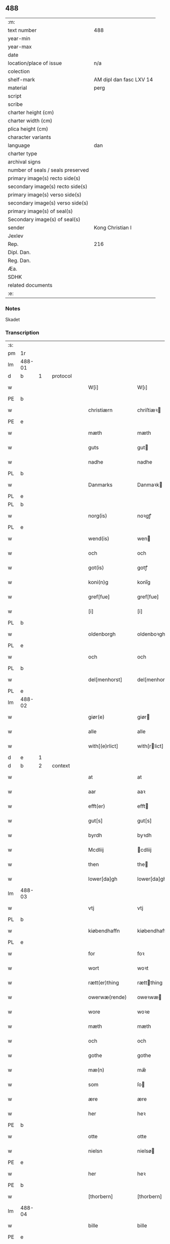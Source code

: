 ** 488

| :m:                               |                         |
| text number                       | 488                     |
| year-min                          |                         |
| year-max                          |                         |
| date                              |                         |
| location/place of issue           | n/a                     |
| colection                         |                         |
| shelf-mark                        | AM dipl dan fasc LXV 14 |
| material                          | perg                    |
| script                            |                         |
| scribe                            |                         |
| charter height (cm)               |                         |
| charter width (cm)                |                         |
| plica height (cm)                 |                         |
| character variants                |                         |
| language                          | dan                |
| charter type                      |                         |
| archival signs                    |                         |
| number of seals / seals preserved |                         |
| primary image(s) recto side(s)    |                         |
| secondary image(s) recto side(s)  |                         |
| primary image(s) verso side(s)    |                         |
| secondary image(s) verso side(s)  |                         |
| primary image(s) of seal(s)       |                         |
| Secondary image(s) of seal(s)     |                         |
| sender                            | Kong Christian I        |
| Jexlev                            |                         |
| Rep.                              | 216                     |
| Dipl. Dan.                        |                         |
| Reg. Dan.                         |                         |
| Æa.                               |                         |
| SDHK                              |                         |
| related documents                 |                         |
| :e:                               |                         |

*** Notes
Skadet

*** Transcription
| :s: |        |   |   |   |   |                    |                   |        |   |   |   |       |   |   |   |                |          |          |  |    |    |    |    |
| pm  | 1r     |   |   |   |   |                    |                   |        |   |   |   |       |   |   |   |                |          |          |  |    |    |    |    |
| lm  | 488-01 |   |   |   |   |                    |                   |        |   |   |   |       |   |   |   |                |          |          |  |    |    |    |    |
| d  | b      | 1  |   | protocol  |   |                    |                   |        |   |   |   |       |   |   |   |                |          |          |  |    |    |    |    |
| w   |        |   |   |   |   | W[i]               | W[ı]              |        |   |   |   | dan   |   |   |   |         488-01 | 1:protocol |          |  |    |    |    |    |
| PE  | b      |   |   |   |   |                    |                   |        |   |   |   |       |   |   |   |                |          |          |  |    3151|    |    |    |
| w   |        |   |   |   |   | christiærn         | chriſtiæꝛ        |        |   |   |   | dan   |   |   |   |         488-01 | 1:protocol |          |  |3151|    |    |    |
| PE  | e      |   |   |   |   |                    |                   |        |   |   |   |       |   |   |   |                |          |          |  |    3151|    |    |    |
| w   |        |   |   |   |   | mæth               | mæth              |        |   |   |   | dan   |   |   |   |         488-01 | 1:protocol |          |  |    |    |    |    |
| w   |        |   |   |   |   | guts               | gut              |        |   |   |   | dan   |   |   |   |         488-01 | 1:protocol |          |  |    |    |    |    |
| w   |        |   |   |   |   | nadhe              | nadhe             |        |   |   |   | dan   |   |   |   |         488-01 | 1:protocol |          |  |    |    |    |    |
| PL  | b      |   |   |   |   |                    |                   |        |   |   |   |       |   |   |   |                |          |          |  |    |    |    2912|    |
| w   |        |   |   |   |   | Danmarks           | Danmaꝛk          |        |   |   |   | dan   |   |   |   |         488-01 | 1:protocol |          |  |    |    |2912|    |
| PL  | e      |   |   |   |   |                    |                   |        |   |   |   |       |   |   |   |                |          |          |  |    |    |    2912|    |
| PL  | b      |   |   |   |   |                    |                   |        |   |   |   |       |   |   |   |                |          |          |  |    |    |    2913|    |
| w   |        |   |   |   |   | norg(is)           | noꝛgꝭ             |        |   |   |   | dan   |   |   |   |         488-01 | 1:protocol |          |  |    |    |2913|    |
| PL  | e      |   |   |   |   |                    |                   |        |   |   |   |       |   |   |   |                |          |          |  |    |    |    2913|    |
| w   |        |   |   |   |   | wend(is)           | wen              |        |   |   |   | dan   |   |   |   |         488-01 | 1:protocol |          |  |    |    |    |    |
| w   |        |   |   |   |   | och                | och               |        |   |   |   | dan   |   |   |   |         488-01 | 1:protocol |          |  |    |    |    |    |
| w   |        |   |   |   |   | got(is)            | gotꝭ              |        |   |   |   | dan   |   |   |   |         488-01 | 1:protocol |          |  |    |    |    |    |
| w   |        |   |   |   |   | koni(n)g           | konı̅g             |        |   |   |   | dan   |   |   |   |         488-01 | 1:protocol |          |  |    |    |    |    |
| w   |        |   |   |   |   | gref[fue]          | gref[fue]         |        |   |   |   | dan   |   |   |   |         488-01 | 1:protocol |          |  |    |    |    |    |
| w   |        |   |   |   |   | [i]                | [i]               |        |   |   |   | dan   |   |   |   |         488-01 | 1:protocol |          |  |    |    |    |    |
| PL  | b      |   |   |   |   |                    |                   |        |   |   |   |       |   |   |   |                |          |          |  |    |    |    2914|    |
| w   |        |   |   |   |   | oldenborgh         | oldenboꝛgh        |        |   |   |   | dan   |   |   |   |         488-01 | 1:protocol |          |  |    |    |2914|    |
| PL  | e      |   |   |   |   |                    |                   |        |   |   |   |       |   |   |   |                |          |          |  |    |    |    2914|    |
| w   |        |   |   |   |   | och                | och               |        |   |   |   | dan   |   |   |   |         488-01 | 1:protocol |          |  |    |    |    |    |
| PL  | b      |   |   |   |   |                    |                   |        |   |   |   |       |   |   |   |                |          |          |  |    |    |    2916|    |
| w   |        |   |   |   |   | del[menhorst]      | del[menhorst]     |        |   |   |   | dan   |   |   |   |         488-01 | 1:protocol |          |  |    |    |2916|    |
| PL  | e      |   |   |   |   |                    |                   |        |   |   |   |       |   |   |   |                |          |          |  |    |    |    2916|    |
| lm  | 488-02 |   |   |   |   |                    |                   |        |   |   |   |       |   |   |   |                |          |          |  |    |    |    |    |
| w   |        |   |   |   |   | giør(e)            | giør             |        |   |   |   | dan   |   |   |   |         488-02 | 1:protocol |          |  |    |    |    |    |
| w   |        |   |   |   |   | alle               | alle              |        |   |   |   | dan   |   |   |   |         488-02 | 1:protocol |          |  |    |    |    |    |
| w   |        |   |   |   |   | with[(e)rlict]     | with[rlict]      |        |   |   |   | dan   |   |   |   |         488-02 | 1:protocol |          |  |    |    |    |    |
| d  | e      | 1  |   |   |   |                    |                   |        |   |   |   |       |   |   |   |                |          |          |  |    |    |    |    |
| d  | b      | 2  |   | context  |   |                    |                   |        |   |   |   |       |   |   |   |                |          |          |  |    |    |    |    |
| w   |        |   |   |   |   | at                 | at                |        |   |   |   | dan   |   |   |   |         488-02 | 2:context |          |  |    |    |    |    |
| w   |        |   |   |   |   | aar                | aaꝛ               |        |   |   |   | dan   |   |   |   |         488-02 | 2:context |          |  |    |    |    |    |
| w   |        |   |   |   |   | efft(er)           | efft             |        |   |   |   | dan   |   |   |   |         488-02 | 2:context |          |  |    |    |    |    |
| w   |        |   |   |   |   | gut[s]             | gut[s]            |        |   |   |   | dan   |   |   |   |         488-02 | 2:context |          |  |    |    |    |    |
| w   |        |   |   |   |   | byrdh              | byꝛdh             |        |   |   |   | dan   |   |   |   |         488-02 | 2:context |          |  |    |    |    |    |
| w   |        |   |   |   |   | Mcdliij            | cdliij           |        |   |   |   | dan   |   |   |   |         488-02 | 2:context |          |  |    |    |    |    |
| w   |        |   |   |   |   | then               | the              |        |   |   |   | dan   |   |   |   |         488-02 | 2:context |          |  |    |    |    |    |
| w   |        |   |   |   |   | lower[da]gh        | lower[da]gh       |        |   |   |   | dan   |   |   |   |         488-02 | 2:context |          |  |    |    |    |    |
| lm  | 488-03 |   |   |   |   |                    |                   |        |   |   |   |       |   |   |   |                |          |          |  |    |    |    |    |
| w   |        |   |   |   |   | vtj                | vtj               |        |   |   |   | dan   |   |   |   |         488-03 | 2:context |          |  |    |    |    |    |
| PL  | b      |   |   |   |   |                    |                   |        |   |   |   |       |   |   |   |                |          |          |  |    |    |    2917|    |
| w   |        |   |   |   |   | kiøbendhaffn       | kiøbendhaff      |        |   |   |   | dan   |   |   |   |         488-03 | 2:context |          |  |    |    |2917|    |
| PL  | e      |   |   |   |   |                    |                   |        |   |   |   |       |   |   |   |                |          |          |  |    |    |    2917|    |
| w   |        |   |   |   |   | for                | foꝛ               |        |   |   |   | dan   |   |   |   |         488-03 | 2:context |          |  |    |    |    |    |
| w   |        |   |   |   |   | wort               | woꝛt              |        |   |   |   | dan   |   |   |   |         488-03 | 2:context |          |  |    |    |    |    |
| w   |        |   |   |   |   | rætt(er)thing      | rættthing        |        |   |   |   | dan   |   |   |   |         488-03 | 2:context |          |  |    |    |    |    |
| w   |        |   |   |   |   | owerwæ(rende)      | oweꝛwæ           | de-sup |   |   |   | dan   |   |   |   |         488-03 | 2:context |          |  |    |    |    |    |
| w   |        |   |   |   |   | wore               | woꝛe              |        |   |   |   | dan   |   |   |   |         488-03 | 2:context |          |  |    |    |    |    |
| w   |        |   |   |   |   | mæth               | mæth              |        |   |   |   | dan   |   |   |   |         488-03 | 2:context |          |  |    |    |    |    |
| w   |        |   |   |   |   | och                | och               |        |   |   |   | dan   |   |   |   |         488-03 | 2:context |          |  |    |    |    |    |
| w   |        |   |   |   |   | gothe              | gothe             |        |   |   |   | dan   |   |   |   |         488-03 | 2:context |          |  |    |    |    |    |
| w   |        |   |   |   |   | mæ(n)              | mæ̅                |        |   |   |   | dan   |   |   |   |         488-03 | 2:context |          |  |    |    |    |    |
| w   |        |   |   |   |   | som                | ſo               |        |   |   |   | dan   |   |   |   |         488-03 | 2:context |          |  |    |    |    |    |
| w   |        |   |   |   |   | ære                | ære               |        |   |   |   | dan   |   |   |   |         488-03 | 2:context |          |  |    |    |    |    |
| w   |        |   |   |   |   | her                | heꝛ               |        |   |   |   | dan   |   |   |   |         488-03 | 2:context |          |  |    |    |    |    |
| PE  | b      |   |   |   |   |                    |                   |        |   |   |   |       |   |   |   |                |          |          |  |    3152|    |    |    |
| w   |        |   |   |   |   | otte               | otte              |        |   |   |   | dan   |   |   |   |         488-03 | 2:context |          |  |3152|    |    |    |
| w   |        |   |   |   |   | nielsn             | nielsø           |        |   |   |   | dan   |   |   |   |         488-03 | 2:context |          |  |3152|    |    |    |
| PE  | e      |   |   |   |   |                    |                   |        |   |   |   |       |   |   |   |                |          |          |  |    3152|    |    |    |
| w   |        |   |   |   |   | her                | heꝛ               |        |   |   |   | dan   |   |   |   |         488-03 | 2:context |          |  |    |    |    |    |
| PE  | b      |   |   |   |   |                    |                   |        |   |   |   |       |   |   |   |                |          |          |  |    3153|    |    |    |
| w   |        |   |   |   |   | [thorbern]         | [thorbern]        |        |   |   |   | dan   |   |   |   |         488-03 | 2:context |          |  |3153|    |    |    |
| lm  | 488-04 |   |   |   |   |                    |                   |        |   |   |   |       |   |   |   |                |          |          |  |    |    |    |    |
| w   |        |   |   |   |   | bille              | bille             |        |   |   |   | dan   |   |   |   |         488-04 | 2:context |          |  |3153|    |    |    |
| PE  | e      |   |   |   |   |                    |                   |        |   |   |   |       |   |   |   |                |          |          |  |    3153|    |    |    |
| w   |        |   |   |   |   | aff                | aff               |        |   |   |   | dan   |   |   |   |         488-04 | 2:context |          |  |    |    |    |    |
| PL  | b      |   |   |   |   |                    |                   |        |   |   |   |       |   |   |   |                |          |          |  |    |    |    2918|    |
| w   |        |   |   |   |   | abra(m)sto(r)p     | abra̅ſto᷑p          |        |   |   |   | dan   |   |   |   |         488-04 | 2:context |          |  |    |    |2918|    |
| PL  | e      |   |   |   |   |                    |                   |        |   |   |   |       |   |   |   |                |          |          |  |    |    |    2918|    |
| w   |        |   |   |   |   | her                | heꝛ               |        |   |   |   | dan   |   |   |   |         488-04 | 2:context |          |  |    |    |    |    |
| PE  | b      |   |   |   |   |                    |                   |        |   |   |   |       |   |   |   |                |          |          |  |    3155|    |    |    |
| w   |        |   |   |   |   | kolber             | kolbeꝛ            |        |   |   |   | dan   |   |   |   |         488-04 | 2:context |          |  |3155|    |    |    |
| w   |        |   |   |   |   | gest               | geſt              |        |   |   |   | dan   |   |   |   |         488-04 | 2:context |          |  |3155|    |    |    |
| PE  | e      |   |   |   |   |                    |                   |        |   |   |   |       |   |   |   |                |          |          |  |    3155|    |    |    |
| w   |        |   |   |   |   | her                | heꝛ               |        |   |   |   | dan   |   |   |   |         488-04 | 2:context |          |  |    |    |    |    |
| PE  | b      |   |   |   |   |                    |                   |        |   |   |   |       |   |   |   |                |          |          |  |    3156|    |    |    |
| w   |        |   |   |   |   | thorbern           | thoꝛbeꝛ          |        |   |   |   | dan   |   |   |   |         488-04 | 2:context |          |  |3156|    |    |    |
| w   |        |   |   |   |   | bille              | bille             |        |   |   |   | dan   |   |   |   |         488-04 | 2:context |          |  |3156|    |    |    |
| PE  | e      |   |   |   |   |                    |                   |        |   |   |   |       |   |   |   |                |          |          |  |    3156|    |    |    |
| w   |        |   |   |   |   | aff                | aff               |        |   |   |   | dan   |   |   |   |         488-04 | 2:context |          |  |    |    |    |    |
| PL  | b      |   |   |   |   |                    |                   |        |   |   |   |       |   |   |   |                |          |          |  |    |    |    2919|    |
| w   |        |   |   |   |   | biærby             | biæꝛby            |        |   |   |   | dan   |   |   |   |         488-04 | 2:context |          |  |    |    |2919|    |
| PL  | e      |   |   |   |   |                    |                   |        |   |   |   |       |   |   |   |                |          |          |  |    |    |    2919|    |
| w   |        |   |   |   |   | her                | heꝛ               |        |   |   |   | dan   |   |   |   |         488-04 | 2:context |          |  |    |    |    |    |
| PE  | b      |   |   |   |   |                    |                   |        |   |   |   |       |   |   |   |                |          |          |  |    3154|    |    |    |
| w   |        |   |   |   |   | jeip               | ȷeıp              |        |   |   |   | dan   |   |   |   |         488-04 | 2:context |          |  |3154|    |    |    |
| w   |        |   |   |   |   | jenss(øn)          | ȷenſ             |        |   |   |   | dan   |   |   |   |         488-04 | 2:context |          |  |3154|    |    |    |
| PE  | e      |   |   |   |   |                    |                   |        |   |   |   |       |   |   |   |                |          |          |  |    3154|    |    |    |
| w   |        |   |   |   |   | aff                | aff               |        |   |   |   | dan   |   |   |   |         488-04 | 2:context |          |  |    |    |    |    |
| PL  | b      |   |   |   |   |                    |                   |        |   |   |   |       |   |   |   |                |          |          |  |    |    |    2920|    |
| w   |        |   |   |   |   | wiby               | wibẏ              |        |   |   |   | dan   |   |   |   |         488-04 | 2:context |          |  |    |    |2920|    |
| PL  | e      |   |   |   |   |                    |                   |        |   |   |   |       |   |   |   |                |          |          |  |    |    |    2920|    |
| w   |        |   |   |   |   | Ridde(r)           | Ridde            |        |   |   |   | dan   |   |   |   |         488-04 | 2:context |          |  |    |    |    |    |
| w   |        |   |   |   |   | 0000               | 0000              |        |   |   |   | dan   |   |   |   |         488-04 | 2:context |          |  |    |    |    |    |
| w   |        |   |   |   |   | 0000               | 0000              |        |   |   |   | dan   |   |   |   |         488-04 | 2:context |          |  |    |    |    |    |
| lm  | 488-05 |   |   |   |   |                    |                   |        |   |   |   |       |   |   |   |                |          |          |  |    |    |    |    |
| PE  | b      |   |   |   |   |                    |                   |        |   |   |   |       |   |   |   |                |          |          |  |    3157|    |    |    |
| w   |        |   |   |   |   | jeip               | ȷeıp              |        |   |   |   | dan   |   |   |   |         488-05 | 2:context |          |  |3157|    |    |    |
| w   |        |   |   |   |   | clausson           | clauſſo          |        |   |   |   | dan   |   |   |   |         488-05 | 2:context |          |  |3157|    |    |    |
| PE  | e      |   |   |   |   |                    |                   |        |   |   |   |       |   |   |   |                |          |          |  |    3157|    |    |    |
| w   |        |   |   |   |   | borgemest(er)      | boꝛgemeſt        |        |   |   |   | dan   |   |   |   |         488-05 | 2:context |          |  |    |    |    |    |
| w   |        |   |   |   |   | j                  | ȷ                 |        |   |   |   | dan   |   |   |   |         488-05 | 2:context |          |  |    |    |    |    |
| PL  | b      |   |   |   |   |                    |                   |        |   |   |   |       |   |   |   |                |          |          |  |    |    |    2911|    |
| w   |        |   |   |   |   | kiøbendhaffn       | kiøbendhaff      |        |   |   |   | dan   |   |   |   |         488-05 | 2:context |          |  |    |    |2911|    |
| PL  | e      |   |   |   |   |                    |                   |        |   |   |   |       |   |   |   |                |          |          |  |    |    |    2911|    |
| w   |        |   |   |   |   | och                | och               |        |   |   |   | dan   |   |   |   |         488-05 | 2:context |          |  |    |    |    |    |
| w   |        |   |   |   |   | ma(n)ge            | ma̅ge              |        |   |   |   | dan   |   |   |   |         488-05 | 2:context |          |  |    |    |    |    |
| w   |        |   |   |   |   | fle(re)            | fle              |        |   |   |   | dan   |   |   |   |         488-05 | 2:context |          |  |    |    |    |    |
| w   |        |   |   |   |   | gothe              | gothe             |        |   |   |   | dan   |   |   |   |         488-05 | 2:context |          |  |    |    |    |    |
| w   |        |   |   |   |   | mæ(n)              | mæ̅                |        |   |   |   | dan   |   |   |   |         488-05 | 2:context |          |  |    |    |    |    |
| w   |        |   |   |   |   | war(e)             | war              |        |   |   |   | dan   |   |   |   |         488-05 | 2:context |          |  |    |    |    |    |
| w   |        |   |   |   |   | skikkede           | ſkikkede          |        |   |   |   | dan   |   |   |   |         488-05 | 2:context |          |  |    |    |    |    |
| w   |        |   |   |   |   | [b]arfodh          | [b]aꝛfodh         |        |   |   |   | dan   |   |   |   |         488-05 | 2:context |          |  |    |    |    |    |
| w   |        |   |   |   |   | aff                | aff               |        |   |   |   | dan   |   |   |   |         488-05 | 2:context |          |  |    |    |    |    |
| PL  | b      |   |   |   |   |                    |                   |        |   |   |   |       |   |   |   |                |          |          |  |    |    |    2915|    |
| w   |        |   |   |   |   | [alsta]¦dhe        | [alſta]¦dhe       |        |   |   |   | dan   |   |   |   | 488-05--488-06 | 2:context |          |  |    |    |2915|    |
| PL  | e      |   |   |   |   |                    |                   |        |   |   |   |       |   |   |   |                |          |          |  |    |    |    2915|    |
| w   |        |   |   |   |   | och                | och               |        |   |   |   | dan   |   |   |   |         488-06 | 2:context |          |  |    |    |    |    |
| PE  | b      |   |   |   |   |                    |                   |        |   |   |   |       |   |   |   |                |          |          |  |    3158|    |    |    |
| w   |        |   |   |   |   | eric               | eric              |        |   |   |   | dan   |   |   |   |         488-06 | 2:context |          |  |3158|    |    |    |
| w   |        |   |   |   |   | pæth(e)rs(øn)      | pæthr           |        |   |   |   | dan   |   |   |   |         488-06 | 2:context |          |  |3158|    |    |    |
| PE  | e      |   |   |   |   |                    |                   |        |   |   |   |       |   |   |   |                |          |          |  |    3158|    |    |    |
| w   |        |   |   |   |   | aff                | aff               |        |   |   |   | dan   |   |   |   |         488-06 | 2:context |          |  |    |    |    |    |
| PL  | b      |   |   |   |   |                    |                   |        |   |   |   |       |   |   |   |                |          |          |  |    |    |    2923|    |
| w   |        |   |   |   |   | fiælropp           | fiælro           |        |   |   |   | dan   |   |   |   |         488-06 | 2:context |          |  |    |    |2923|    |
| PL  | e      |   |   |   |   |                    |                   |        |   |   |   |       |   |   |   |                |          |          |  |    |    |    2923|    |
| w   |        |   |   |   |   | Skøtte             | køtte            |        |   |   |   | dan   |   |   |   |         488-06 | 2:context |          |  |    |    |    |    |
| w   |        |   |   |   |   | for                | foꝛ               |        |   |   |   | dan   |   |   |   |         488-06 | 2:context |          |  |    |    |    |    |
| w   |        |   |   |   |   | oss                | oſſ               |        |   |   |   | dan   |   |   |   |         488-06 | 2:context |          |  |    |    |    |    |
| w   |        |   |   |   |   | och                | och               |        |   |   |   | dan   |   |   |   |         488-06 | 2:context |          |  |    |    |    |    |
| w   |        |   |   |   |   | vploch             | vplodh            |        |   |   |   | dan   |   |   |   |         488-06 | 2:context |          |  |    |    |    |    |
| w   |        |   |   |   |   | [wælbyrdigh]       | [wælbyrdigh]      |        |   |   |   | dan   |   |   |   |         488-06 | 2:context |          |  |    |    |    |    |
| w   |        |   |   |   |   | 000                | 000               |        |   |   |   | dan   |   |   |   |         488-06 | 2:context |          |  |    |    |    |    |
| w   |        |   |   |   |   | her                | heꝛ               |        |   |   |   | dan   |   |   |   |         488-06 | 2:context |          |  |    |    |    |    |
| PE  | b      |   |   |   |   |                    |                   |        |   |   |   |       |   |   |   |                |          |          |  |    3159|    |    |    |
| w   |        |   |   |   |   | æggerd[h]          | æggeꝛd[h]         |        |   |   |   | dan   |   |   |   |         488-06 | 2:context |          |  |3159|    |    |    |
| w   |        |   |   |   |   | [fri]lle           | [fri]lle          |        |   |   |   | dan   |   |   |   |         488-06 | 2:context |          |  |3159|    |    |    |
| PE  | e      |   |   |   |   |                    |                   |        |   |   |   |       |   |   |   |                |          |          |  |    3159|    |    |    |
| lm  | 488-07 |   |   |   |   |                    |                   |        |   |   |   |       |   |   |   |                |          |          |  |    |    |    |    |
| w   |        |   |   |   |   | ridde(re)          | ridde            |        |   |   |   | dan   |   |   |   |         488-07 | 2:context |          |  |    |    |    |    |
| w   |        |   |   |   |   | Twa                | Ꞇwa               |        |   |   |   | dan   |   |   |   |         488-07 | 2:context |          |  |    |    |    |    |
| w   |        |   |   |   |   | bryd0e gardhe      | bryd0e gaꝛdhe     |        |   |   |   | dan   |   |   |   |         488-07 | 2:context |          |  |    |    |    |    |
| w   |        |   |   |   |   | j                  | ȷ                 |        |   |   |   | dan   |   |   |   |         488-07 | 2:context |          |  |    |    |    |    |
| w   |        |   |   |   |   | h000               | h000              |        |   |   |   | dan   |   |   |   |         488-07 | 2:context |          |  |    |    |    |    |
| w   |        |   |   |   |   | therr(is)          | theꝛrꝭ            |        |   |   |   | dan   |   |   |   |         488-07 | 2:context |          |  |    |    |    |    |
| w   |        |   |   |   |   | gardh              | gaꝛdh             |        |   |   |   | dan   |   |   |   |         488-07 | 2:context |          |  |    |    |    |    |
| PL  | b      |   |   |   |   |                    |                   |        |   |   |   |       |   |   |   |                |          |          |  |    |    |    2910|    |
| w   |        |   |   |   |   | 00000000           | 00000000          |        |   |   |   | dan   |   |   |   |         488-07 | 2:context |          |  |    |    |2910|    |
| w   |        |   |   |   |   | sogn               | ſog              |        |   |   |   | dan   |   |   |   |         488-07 | 2:context |          |  |    |    |2910|    |
| PL  | e      |   |   |   |   |                    |                   |        |   |   |   |       |   |   |   |                |          |          |  |    |    |    2910|    |
| w   |        |   |   |   |   | j                  | ȷ                 |        |   |   |   | dan   |   |   |   |         488-07 | 2:context |          |  |    |    |    |    |
| PL  | b      |   |   |   |   |                    |                   |        |   |   |   |       |   |   |   |                |          |          |  |    |    |    2922|    |
| w   |        |   |   |   |   | støwent[z]hær[rit] | ſtøwent[z]hær[rꝭ] |        |   |   |   | dan   |   |   |   |         488-07 | 2:context |          |  |    |    |2922|    |
| PL  | e      |   |   |   |   |                    |                   |        |   |   |   |       |   |   |   |                |          |          |  |    |    |    2922|    |
| w   |        |   |   |   |   | j                  | ȷ                 |        |   |   |   | dan   |   |   |   |         488-07 | 2:context |          |  |    |    |    |    |
| lm  | 488-08 |   |   |   |   |                    |                   |        |   |   |   |       |   |   |   |                |          |          |  |    |    |    |    |
| PL  | b      |   |   |   |   |                    |                   |        |   |   |   |       |   |   |   |                |          |          |  |    |    |    2921|    |
| w   |        |   |   |   |   | siæland            | ſıæland           |        |   |   |   | dan   |   |   |   |         488-08 | 2:context |          |  |    |    |2921|    |
| PL  | e      |   |   |   |   |                    |                   |        |   |   |   |       |   |   |   |                |          |          |  |    |    |    2921|    |
| w   |        |   |   |   |   | ligend(is)         | ligen            |        |   |   |   | dan   |   |   |   |         488-08 | 2:context |          |  |    |    |    |    |
| w   |        |   |   |   |   | och                | och               |        |   |   |   | dan   |   |   |   |         488-08 | 2:context |          |  |    |    |    |    |
| w   |        |   |   |   |   | alle               | alle              |        |   |   |   | dan   |   |   |   |         488-08 | 2:context |          |  |    |    |    |    |
| w   |        |   |   |   |   | therr(is)          | theꝛrꝭ            |        |   |   |   | dan   |   |   |   |         488-08 | 2:context |          |  |    |    |    |    |
| w   |        |   |   |   |   | [ti]lligiels[e]    | [ti]lligıelſ[e]   |        |   |   |   | dan   |   |   |   |         488-08 | 2:context |          |  |    |    |    |    |
| w   |        |   |   |   |   | æncte              | æncte             |        |   |   |   | dan   |   |   |   |         488-08 | 2:context |          |  |    |    |    |    |
| w   |        |   |   |   |   | vndentagit         | vndentagit        |        |   |   |   | dan   |   |   |   |         488-08 | 2:context |          |  |    |    |    |    |
| w   |        |   |   |   |   | 000                | 000               |        |   |   |   | dan   |   |   |   |         488-08 | 2:context |          |  |    |    |    |    |
| w   |        |   |   |   |   | neffnis            | neffni           |        |   |   |   | dan   |   |   |   |         488-08 | 2:context |          |  |    |    |    |    |
| w   |        |   |   |   |   | ka(n)              | ka̅                |        |   |   |   | dan   |   |   |   |         488-08 | 2:context |          |  |    |    |    |    |
| w   |        |   |   |   |   | [ewe]¦dheligh      | [ewe]¦dheligh     |        |   |   |   | dan   |   |   |   | 488-08--488-09 | 2:context |          |  |    |    |    |    |
| w   |        |   |   |   |   | æghe               | æghe              |        |   |   |   | dan   |   |   |   |         488-09 | 2:context |          |  |    |    |    |    |
| w   |        |   |   |   |   | haffue             | haffue            |        |   |   |   | dan   |   |   |   |         488-09 | 2:context |          |  |    |    |    |    |
| w   |        |   |   |   |   | scullend(is)       | ſcullen          |        |   |   |   | dan   |   |   |   |         488-09 | 2:context |          |  |    |    |    |    |
| w   |        |   |   |   |   | och                | och               |        |   |   |   | dan   |   |   |   |         488-09 | 2:context |          |  |    |    |    |    |
| w   |        |   |   |   |   | tilbi(n)de         | tilbi̅de           |        |   |   |   | dan   |   |   |   |         488-09 | 2:context |          |  |    |    |    |    |
| w   |        |   |   |   |   | the                | the               |        |   |   |   | dan   |   |   |   |         488-09 | 2:context |          |  |    |    |    |    |
| w   |        |   |   |   |   | th00               | th00              |        |   |   |   | dan   |   |   |   |         488-09 | 2:context |          |  |    |    |    |    |
| w   |        |   |   |   |   | mæth               | mæth              |        |   |   |   | dan   |   |   |   |         488-09 | 2:context |          |  |    |    |    |    |
| w   |        |   |   |   |   | 0000               | 0000              |        |   |   |   | dan   |   |   |   |         488-09 | 2:context |          |  |    |    |    |    |
| w   |        |   |   |   |   | arwinge            | arwinge           |        |   |   |   | dan   |   |   |   |         488-09 | 2:context |          |  |    |    |    |    |
| w   |        |   |   |   |   | for(nefnde)        | foꝛͩͤ               |        |   |   |   | dan   |   |   |   |         488-09 | 2:context |          |  |    |    |    |    |
| w   |        |   |   |   |   | her                | heꝛ               |        |   |   |   | dan   |   |   |   |         488-09 | 2:context |          |  |    |    |    |    |
| PE  | b      |   |   |   |   |                    |                   |        |   |   |   |       |   |   |   |                |          |          |  |    3160|    |    |    |
| w   |        |   |   |   |   | ægge[rd]           | ægge[ꝛd]          |        |   |   |   | dan   |   |   |   |         488-09 | 2:context |          |  |3160|    |    |    |
| lm  | 488-10 |   |   |   |   |                    |                   |        |   |   |   |       |   |   |   |                |          |          |  |    |    |    |    |
| w   |        |   |   |   |   | frille             | frille            |        |   |   |   | dan   |   |   |   |         488-10 | 2:context |          |  |3160|    |    |    |
| PE  | e      |   |   |   |   |                    |                   |        |   |   |   |       |   |   |   |                |          |          |  |    3160|    |    |    |
| w   |        |   |   |   |   | och                | och               |        |   |   |   | dan   |   |   |   |         488-10 | 2:context |          |  |    |    |    |    |
| w   |        |   |   |   |   | hans               | han              |        |   |   |   | dan   |   |   |   |         488-10 | 2:context |          |  |    |    |    |    |
| w   |        |   |   |   |   | arwinge            | arwinge           |        |   |   |   | dan   |   |   |   |         488-10 | 2:context |          |  |    |    |    |    |
| w   |        |   |   |   |   | at                 | at                |        |   |   |   | dan   |   |   |   |         488-10 | 2:context |          |  |    |    |    |    |
| w   |        |   |   |   |   | frii               | frii              |        |   |   |   | dan   |   |   |   |         488-10 | 2:context |          |  |    |    |    |    |
| w   |        |   |   |   |   | och                | och               |        |   |   |   | dan   |   |   |   |         488-10 | 2:context |          |  |    |    |    |    |
| w   |        |   |   |   |   | hemle              | hemle             |        |   |   |   | dan   |   |   |   |         488-10 | 2:context |          |  |    |    |    |    |
| w   |        |   |   |   |   | for(nefnde)        | foꝛᷠͤ               |        |   |   |   | dan   |   |   |   |         488-10 | 2:context |          |  |    |    |    |    |
| w   |        |   |   |   |   | gardhe             | gaꝛdhe            |        |   |   |   | dan   |   |   |   |         488-10 | 2:context |          |  |    |    |    |    |
| w   |        |   |   |   |   | oc                 | oc                |        |   |   |   | dan   |   |   |   |         488-10 | 2:context |          |  |    |    |    |    |
| w   |        |   |   |   |   | 000                | 000               |        |   |   |   | dan   |   |   |   |         488-10 | 2:context |          |  |    |    |    |    |
| w   |        |   |   |   |   | mæth               | mæth              |        |   |   |   | dan   |   |   |   |         488-10 | 2:context |          |  |    |    |    |    |
| w   |        |   |   |   |   | th000              | th00              |        |   |   |   | dan   |   |   |   |         488-10 | 2:context |          |  |    |    |    |    |
| w   |        |   |   |   |   | [tilligelse]       | [tilligelse]      |        |   |   |   | dan   |   |   |   |         488-10 | 2:context |          |  |    |    |    |    |
| lm  | 488-11 |   |   |   |   |                    |                   |        |   |   |   |       |   |   |   |                |          |          |  |    |    |    |    |
| w   |        |   |   |   |   | for                | foꝛ               |        |   |   |   | dan   |   |   |   |         488-11 | 2:context |          |  |    |    |    |    |
| w   |        |   |   |   |   | hwers              | hwer             |        |   |   |   | dan   |   |   |   |         488-11 | 2:context |          |  |    |    |    |    |
| w   |        |   |   |   |   | 0000               | 0000              |        |   |   |   | dan   |   |   |   |         488-11 | 2:context |          |  |    |    |    |    |
| w   |        |   |   |   |   | som                | ſo               |        |   |   |   | dan   |   |   |   |         488-11 | 2:context |          |  |    |    |    |    |
| w   |        |   |   |   |   | th(er)             | th               |        |   |   |   | dan   |   |   |   |         488-11 | 2:context |          |  |    |    |    |    |
| w   |        |   |   |   |   | 000                | 000               |        |   |   |   | dan   |   |   |   |         488-11 | 2:context |          |  |    |    |    |    |
| w   |        |   |   |   |   | vploth             | vploth            |        |   |   |   | dan   |   |   |   |         488-11 | 2:context |          |  |    |    |    |    |
| w   |        |   |   |   |   | 000                | 000               |        |   |   |   | dan   |   |   |   |         488-11 | 2:context |          |  |    |    |    |    |
| lm  | 488-12 |   |   |   |   |                    |                   |        |   |   |   |       |   |   |   |                |          |          |  |    |    |    |    |
| w   |        |   |   |   |   | her                | heꝛ               |        |   |   |   | dan   |   |   |   |         488-12 | 2:context |          |  |    |    |    |    |
| PE  | b      |   |   |   |   |                    |                   |        |   |   |   |       |   |   |   |                |          |          |  |    3161|    |    |    |
| w   |        |   |   |   |   | æggerd             | æggeꝛd            |        |   |   |   | dan   |   |   |   |         488-12 | 2:context |          |  |3161|    |    |    |
| PE  | e      |   |   |   |   |                    |                   |        |   |   |   |       |   |   |   |                |          |          |  |    3161|    |    |    |
| w   |        |   |   |   |   | all                | all               |        |   |   |   | dan   |   |   |   |         488-12 | 2:context |          |  |    |    |    |    |
| w   |        |   |   |   |   | then               | the              |        |   |   |   | dan   |   |   |   |         488-12 | 2:context |          |  |    |    |    |    |
| w   |        |   |   |   |   | rættigh            | rættigh           |        |   |   |   | dan   |   |   |   |         488-12 | 2:context |          |  |    |    |    |    |
| lm  | 488-13 |   |   |   |   |                    |                   |        |   |   |   |       |   |   |   |                |          |          |  |    |    |    |    |
| w   |        |   |   |   |   | finnis             | finni            |        |   |   |   | dan   |   |   |   |         488-13 | 2:context |          |  |    |    |    |    |
| w   |        |   |   |   |   | ku(n)ne            | ku̅ne              |        |   |   |   | dan   |   |   |   |         488-13 | 2:context |          |  |    |    |    |    |
| w   |        |   |   |   |   | at                 | at                |        |   |   |   | dan   |   |   |   |         488-13 | 2:context |          |  |    |    |    |    |
| w   |        |   |   |   |   | nydhe              | nydhe             |        |   |   |   | dan   |   |   |   |         488-13 | 2:context |          |  |    |    |    |    |
| w   |        |   |   |   |   | och                | och               |        |   |   |   | dan   |   |   |   |         488-13 | 2:context |          |  |    |    |    |    |
| w   |        |   |   |   |   | brughe             | brughe            |        |   |   |   | dan   |   |   |   |         488-13 | 2:context |          |  |    |    |    |    |
| w   |        |   |   |   |   | lighe              | ligh[e]           |        |   |   |   | dan   |   |   |   |         488-13 | 2:context |          |  |    |    |    |    |
| w   |        |   |   |   |   | som                | ſom               |        |   |   |   | dan   |   |   |   |         488-13 | 2:context |          |  |    |    |    |    |
| w   |        |   |   |   |   | 000                | 000               |        |   |   |   | dan   |   |   |   |         488-13 | 2:context |          |  |    |    |    |    |
| w   |        |   |   |   |   | sielffue           | ſielffue          |        |   |   |   | dan   |   |   |   |         488-13 | 2:context |          |  |    |    |    |    |
| w   |        |   |   |   |   | [riæt]             | [riæt]            |        |   |   |   | dan   |   |   |   |         488-13 | 2:context |          |  |    |    |    |    |
| d  | e      | 2  |   |   |   |                    |                   |        |   |   |   |       |   |   |   |                |          |          |  |    |    |    |    |
| lm  | 488-14 |   |   |   |   |                    |                   |        |   |   |   |       |   |   |   |                |          |          |  |    |    |    |    |
| d  | b      | 3  |   | eschatocol  |   |                    |                   |        |   |   |   |       |   |   |   |                |          |          |  |    |    |    |    |
| w   |        |   |   |   |   | Rei                | Rei               |        |   |   |   | lat   |   |   |   |         488-14 | 3:eschatocol |          |  |    |    |    |    |
| w   |        |   |   |   |   | testimoniu(m)      | teſtimoniu̅        |        |   |   |   | lat   |   |   |   |         488-14 | 3:eschatocol |          |  |    |    |    |    |
| w   |        |   |   |   |   | sigillu(m)         | ſigillu̅           |        |   |   |   | lat   |   |   |   |         488-14 | 3:eschatocol |          |  |    |    |    |    |
| w   |        |   |   |   |   | n(ost)r(u)m        | nr̅m               |        |   |   |   | lat   |   |   |   |         488-14 | 3:eschatocol |          |  |    |    |    |    |
| w   |        |   |   |   |   | ad                 | ad                |        |   |   |   | lat   |   |   |   |         488-14 | 3:eschatocol |          |  |    |    |    |    |
| w   |        |   |   |   |   | causas             | cauſa            |        |   |   |   | lat   |   |   |   |         488-14 | 3:eschatocol |          |  |    |    |    |    |
| w   |        |   |   |   |   | p(rese)ntib(us)    | pn̅tıbꝫ            |        |   |   |   | lat   |   |   |   |         488-14 | 3:eschatocol |          |  |    |    |    |    |
| w   |        |   |   |   |   | duxim(us)          | duxım            |        |   |   |   | lat   |   |   |   |         488-14 | 3:eschatocol |          |  |    |    |    |    |
| w   |        |   |   |   |   | app[ensum]         | a[ensum]         |        |   |   |   | lat   |   |   |   |         488-14 | 3:eschatocol |          |  |    |    |    |    |
| lm  | 488-15 |   |   |   |   |                    |                   |        |   |   |   |       |   |   |   |                |          |          |  |    |    |    |    |
| w   |        |   |   |   |   | milite             | milite            |        |   |   |   | lat   |   |   |   |         488-15 | 3:eschatocol |          |  |    |    |    |    |
| w   |        |   |   |   |   | justitia(rio)      | ȷustitiaͦ          |        |   |   |   | lat   |   |   |   |         488-15 | 3:eschatocol |          |  |    |    |    |    |
| w   |        |   |   |   |   | n(ost)ro           | nr̅o               |        |   |   |   | lat   |   |   |   |         488-15 | 3:eschatocol |          |  |    |    |    |    |
| d  | e      | 3  |   |   |   |                    |                   |        |   |   |   |       |   |   |   |                |          |          |  |    |    |    |    |
| :e: |        |   |   |   |   |                    |                   |        |   |   |   |       |   |   |   |                |          |          |  |    |    |    |    |